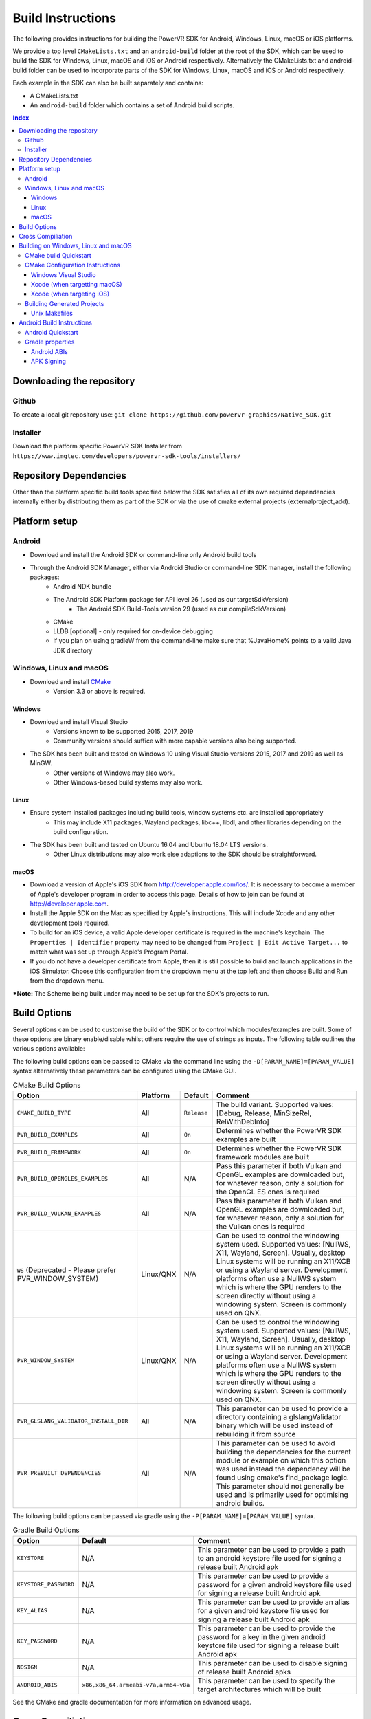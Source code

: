 ==================
Build Instructions
==================
The following provides instructions for building the PowerVR SDK for Android, Windows, Linux, macOS or iOS platforms.

We provide a top level ``CMakeLists.txt`` and an ``android-build`` folder at the root of the SDK, which can be used to build the SDK for Windows, Linux, macOS and iOS or Android respectively. 
Alternatively the CMakeLists.txt and android-build folder can be used to incorporate parts of the SDK for Windows, Linux, macOS and iOS or Android respectively.

Each example in the SDK can also be built separately and contains:

* A CMakeLists.txt
* An ``android-build`` folder which contains a set of Android build scripts.

.. contents:: Index
   :depth: 3

Downloading the repository
--------------------------
Github
~~~~~~
To create a local git repository use:
``git clone https://github.com/powervr-graphics/Native_SDK.git``

Installer
~~~~~~~~~
Download the platform specific PowerVR SDK Installer from ``https://www.imgtec.com/developers/powervr-sdk-tools/installers/``

Repository Dependencies
-----------------------
Other than the platform specific build tools specified below the SDK satisfies all of its own required dependencies internally either by distributing them as part of the SDK or via the use of cmake external projects (externalproject_add).

Platform setup
--------------
Android
~~~~~~~
* Download and install the Android SDK or command-line only Android build tools
* Through the Android SDK Manager, either via Android Studio or command-line SDK manager, install the following packages:
     * Android NDK bundle
     * The Android SDK Platform package for API level 26 (used as our targetSdkVersion)
	 * The Android SDK Build-Tools version 29 (used as our compileSdkVersion)
     * CMake
     * LLDB [optional] - only required for on-device debugging
     * If you plan on using gradleW from the command-line make sure that %JavaHome% points to a valid Java JDK directory 

Windows, Linux and macOS
~~~~~~~~~~~~~~~~~~~~~~~~
* Download and install `CMake <https://cmake.org/download>`__
	* Version 3.3 or above is required.
	 
Windows
.......
* Download and install Visual Studio
	* Versions known to be supported 2015, 2017, 2019
	* Community versions should suffice with more capable versions also being supported. 
* The SDK has been built and tested on Windows 10 using Visual Studio versions 2015, 2017 and 2019 as well as MinGW.
	* Other versions of Windows may also work.
	* Other Windows-based build systems may also work.
	
Linux
.....
* Ensure system installed packages including build tools, window systems etc. are installed appropriately
	* This may include X11 packages, Wayland packages, libc++, libdl, and other libraries depending on the build configuration.
* The SDK has been built and tested on Ubuntu 16.04 and Ubuntu 18.04 LTS versions.
	* Other Linux distributions may also work else adaptions to the SDK should be straightforward.
	
macOS
.....
* Download a version of Apple's iOS SDK from `http://developer.apple.com/ios/ <http://developer.apple.com/ios/>`__. It is necessary to become a member of Apple's developer program in order to access this page. Details of how to join can be found at http://developer.apple.com.
* Install the Apple SDK on the Mac as specified by Apple's instructions. This will include Xcode and any other development tools required.
* To build for an iOS device, a valid Apple developer certificate is required in the machine's keychain. The ``Properties | Identifier`` property may need to be changed from ``Project | Edit Active Target...`` to match what was set up through Apple's Program Portal.
* If you do not have a developer certificate from Apple, then it is still possible to build and launch applications in the iOS Simulator. Choose this configuration from the dropdown menu at the top left and then choose Build and Run from the dropdown menu.

***Note:** The Scheme being built under may need to be set up for the SDK's projects to run.
	  
Build Options
-------------
Several options can be used to customise the build of the SDK or to control which modules/examples are built. Some of these options are binary enable/disable whilst others require the use of strings as inputs. 
The following table outlines the various options available:  

The following build options can be passed to CMake via the command line using the ``-D[PARAM_NAME]=[PARAM_VALUE]`` syntax alternatively these parameters can be configured using the CMake GUI.

.. _table1:
.. table:: CMake Build Options

    ======================================================= ============== ============== ==============
     **Option**                                              **Platform**   **Default**    **Comment**
    ======================================================= ============== ============== ==============
     ``CMAKE_BUILD_TYPE``                                    All            ``Release``    The build variant. Supported values: [Debug, Release, MinSizeRel, RelWithDebInfo]
    ------------------------------------------------------- -------------- -------------- --------------
     ``PVR_BUILD_EXAMPLES``                                  All            ``On``         Determines whether the PowerVR SDK examples are built
    ------------------------------------------------------- -------------- -------------- --------------
     ``PVR_BUILD_FRAMEWORK``                                 All            ``On``         Determines whether the PowerVR SDK framework modules are built
    ------------------------------------------------------- -------------- -------------- --------------
     ``PVR_BUILD_OPENGLES_EXAMPLES``                         All            N/A            Pass this parameter if both Vulkan and OpenGL examples are downloaded but, for whatever reason, only a solution for the OpenGL ES ones is required
    ------------------------------------------------------- -------------- -------------- --------------
     ``PVR_BUILD_VULKAN_EXAMPLES``                           All            N/A            Pass this parameter if both Vulkan and OpenGL examples are downloaded but, for whatever reason, only a solution for the Vulkan ones is required
    ------------------------------------------------------- -------------- -------------- --------------
     ``WS`` (Deprecated - Please prefer PVR_WINDOW_SYSTEM)   Linux/QNX      N/A            Can be used to control the windowing system used. Supported values: [NullWS, X11, Wayland, Screen]. Usually, desktop Linux systems will be running an X11/XCB or using a Wayland server. Development platforms often use a NullWS system which is where the GPU renders to the screen directly without using a windowing system. Screen is commonly used on QNX.
    ------------------------------------------------------- -------------- -------------- --------------
     ``PVR_WINDOW_SYSTEM``                                   Linux/QNX      N/A            Can be used to control the windowing system used. Supported values: [NullWS, X11, Wayland, Screen]. Usually, desktop Linux systems will be running an X11/XCB or using a Wayland server. Development platforms often use a NullWS system which is where the GPU renders to the screen directly without using a windowing system. Screen is commonly used on QNX.
    ------------------------------------------------------- -------------- -------------- --------------
     ``PVR_GLSLANG_VALIDATOR_INSTALL_DIR``                   All            N/A            This parameter can be used to provide a directory containing a glslangValidator binary which will be used instead of rebuilding it from source
    ------------------------------------------------------- -------------- -------------- --------------
     ``PVR_PREBUILT_DEPENDENCIES``                           All            N/A            This parameter can be used to avoid building the dependencies for the current module or example on which this option was used instead the dependency will be found using cmake's find_package logic. This parameter should not generally be used and is primarily used for optimising android builds.
    ======================================================= ============== ============== ==============

The following build options can be passed via gradle using the ``-P[PARAM_NAME]=[PARAM_VALUE]`` syntax.

.. _table2:
.. table:: Gradle Build Options

     ======================= ====================================== ==============
      **Option**              **Default**                            **Comment**
     ======================= ====================================== ==============
      ``KEYSTORE``            N/A                                    This parameter can be used to provide a path to an android keystore file used for signing a release built Android apk
     ----------------------- -------------------------------------- --------------
      ``KEYSTORE_PASSWORD``   N/A                                    This parameter can be used to provide a password for a given android keystore file used for signing a release built Android apk
     ----------------------- -------------------------------------- --------------
      ``KEY_ALIAS``           N/A                                    This parameter can be used to provide an alias for a given android keystore file used for signing a release built Android apk
     ----------------------- -------------------------------------- --------------
      ``KEY_PASSWORD``        N/A                                    This parameter can be used to provide the password for a key in the given android keystore file used for signing a release built Android apk
     ----------------------- -------------------------------------- --------------
      ``NOSIGN``              N/A                                    This parameter can be used to disable signing of release built Android apks
     ----------------------- -------------------------------------- --------------
      ``ANDROID_ABIS``        ``x86,x86_64,armeabi-v7a,arm64-v8a``   This parameter can be used to specify the target architectures which will be built
     ======================= ====================================== ==============

See the CMake and gradle documentation for more information on advanced usage.
	
Cross Compiliation
------------------
CMake uses toolchain files for cross-compiling. These are usually not necessary when targeting the machine that is being built on, also known as native or host compilation.
For cross-compiling, The SDK includes a number of CMake toolchain files in ``[path-to-sdk]/cmake/toolchains``. Alternatively these toolchain files can be used as a reference for making other toolchain files. 
Toolchains are passed directly to the CMake command-line: ``cmake ../.. -DCMAKE_TOOLCHAIN_FILE=[path-to-sdk]/cmake/toolchains/Linux-gcc-armv8.cmake`` 

The SDK provides toolchain files for the following architectures/platforms:
    * ios
	* Linux
		* armv7
		* armv7hf
		* armv8
		* mips\_32
		* mips\_64
		* x86\_32
		* x86\_64
	* QNX
		* aarch64le
		* armle-v7
		* x86\_32
		* x86\_64

Building on Windows, Linux and macOS
------------------------------------
CMake build Quickstart
~~~~~~~~~~~~~~~~~~~~~~
The following can be used to build the SDK using system and platform specific defaults on a Unix-based system:

.. code-block:: bash

	git clone https://github.com/powervr-graphics/Native_SDK.git
	cd Native_SDK
	mkdir build
	cd build
	cmake ..
	cmake --build .

**Note:** The ``build`` folder can be replaced a path to ``any-folder``
**Note:** The ``mkdir`` command can be replaced with an ``md`` on Windows

Alternatively the cmake configuration step can make use of one or more of the build options outlined above.

CMake Configuration Instructions
~~~~~~~~~~~~~~~~~~~~~~~~~~~~~~~~
* Create a directory to use for the files CMake will generate, and navigate to this directory. 
* Execute CMake, pointing it to the directory where the ``CMakeLists.txt`` is located.

For example: from ``[path-to-sdk]/cmake-build/``, or from ``[path-to-sdk]/examples/[example_api]/[example_name]/cmake-build/`` folder:

  ``cmake ..`` (optionally specifying the CMake Generator i.e. ``-G`` Unix Makefiles, Visual Studio, Xcode, Eclipse, Ninja etc. and architecture)

Windows Visual Studio
.....................
Microsoft Visual Studio is the default generator on Windows. CMake cannot generate multi-architecture projects (ones that support both 32-bit and 64-bit) as is conventional for those familiar with MSVC, so only one can be selected. It is recommended to use 64-bit if it is available, but both are fully supported. 

The default CMake architecture is 32-bit. It can be set to 64-bit by passing the ``-A[x64]`` parameter.

* ``cmake [path-to-directory-containing-CMakeLists.txt]`` - generates a solution for the installed version of Visual Studio, 32-bit
* ``cmake [path-to-directory-containing-CMakeLists.txt] -Ax64`` - generates a solution for the installed version of Visual Studio, 64-bit
* ``cmake [path-to-directory-containing-CMakeLists.txt] -G "Visual Studio 15" -Ax64`` - generates Visual Studio 2017 solution, 64-bit
* ... and so on

Xcode (when targetting macOS)
.............................
In order to generate Xcode projects, the Xcode generator must be explicitly passed:

``cmake [path-to-directory-containing-CMakeLists.txt] -G Xcode``

The generated project files can be opened with Xcode as normal, or built from command-line with ``xcodebuild`` or ``cmake --build .``

Xcode (when targeting iOS)
..........................
The instructions for iOS are the same as for macOS except a CMake toolchain file needs to be passed, as iOS is a cross-compiled target, and a code sign identity needs to be specified. The PowerVR SDK provides an iOS toolchain file: ``[path-to-sdk]/cmake/toolchains/Darwin-gcc-ios.cmake``. 
To appropriately compile the SDK the following options must be set in the toolchain file ``ENABLE_ARC=0`` and ``IOS_PLATFORM=OS64`` which are used for disabling Automatic Reference Counting (ARC) and for targeting only 64bit platforms including arm64 and arm64e iPhoneOS respectively. 
To specify a code sign identity the following options must to be set ``CODE_SIGN_IDENTITY=[IDENTITY]`` and ``DEVELOPMENT_TEAM_ID=[TEAM_ID]``. These options can also be set at a later time from the Xcode IDE.

Generate the Xcode projects with:

``cmake [path-to-directory-containing-CMakeLists.txt] -G Xcode -DCMAKE_TOOLCHAIN_FILE=[path-to-sdk]/cmake/toolchains/Darwin-gcc-ios.cmake -DENABLE_ARC=0 -DIOS_PLATFORM=OS64``

Building Generated Projects
~~~~~~~~~~~~~~~~~~~~~~~~~~~
The projects can be built as usual based on the types of projects selected, such as through Visual Studio or calling ``make`` for the makefiles or alternatively can be built using ``cmake -- build .``

Binaries are output to the ``bin`` subfolder of the CMake binary folder or ``android-build`` folder.

Unix Makefiles
..............
Unix makefiles are the default way to build on Linux, but also work anywhere a ``make`` program exists.
Building the project is performed by calling ``make [-j8 , other options]``

**Note:** The use of multithreaded builds using ``-j[some number]`` is recommended when building with makefiles as it can speed up the build *considerably*.

Android Build Instructions
--------------------------
Android uses its own build system, which uses CMake internally. Instead of calling CMake directly, Gradle is used which makes use of CMake as appropriate internally.

The easiest way to build, run, and debug Android applications is to download and use Android Studio from Google. This is highly recommended, if nothing else for the easy on-device debugging that it offers.
Alternatively building from the command-line is also very easy. The ``gradle wrapper`` is used to avoid downloading and installing ``gradle``. The wrapper is a small script located in the corresponding ``build-android`` folder. The wrapper will automatically download (if not present) the required Gradle version and run it.
**Note:** Using the Gradle wrapper is optional, Gradle can still be downloaded, installed and used manually.

* To build from Android Studio, use the ``Import project`` dialog, and select the desired ``build-android`` folder for the SDK, a particular example or a framework module.
	* The required Gradle build scripts will be found in the ``[path-to-sdk]/build-android`` folder, in each example's corresponding ``build-android`` folder or in the framework module's corresponding ``build-android`` folder. 
	* Android Studio will prompt for any missing packages when attempting to build.
* To build from command-line, navigate to the ``build-android`` folder and run ``gradlew assemble[Debug/Release]``
	* Create a ``local.properties`` file, and add the line ``sdk-dir=[path-to-the-ANDROID-sdk]``, or add an environment variable ``ANDROID_HOME=[path-to-the-ANDROID-sdk]``.

Android Quickstart
~~~~~~~~~~~~~~~~~~
Using the Gradle wrapper:

* Run ``gradlew assemble[Debug/Release] [parameters]`` from the ``build-android`` folder

Using Gradle directly:

* Download, install, and add Gradle to the path
* Run ``gradle assemble[Debug/Release] [parameters]`` from the ``build-android`` folder

Gradle properties
~~~~~~~~~~~~~~~~~
There are a few different properties that can/need to be configured. These can be set up in different places:

* A ``gradle.properties`` file in each example or framework module configures properties for that project.
* A global ``gradle.properties`` file in the ``GRADLE_USER_HOME`` directory. This is not provided, but it is very convenient to globally override all the SDK options. For example - key signing, or for changing the target Android ABI for the whole SDK.
* Individual properties can be passed as command-line parameters, by passing ``-P[PARAM_NAME]=[PARAM_VALUE]`` to the command-line.

Android ABIs
............
By default, every example's ``gradle.properties`` file has an ``ANDROID_ABIS=x86,x86_64,armeabi-v7a,arm64-v8a`` entry. This creates an apk that targets those architectures.

During development it is often preferable to build only for a single platform's architecture to decrease build times. To change the architectures which are built, there are several options:

* Change the properties in each required project 's gradle.properties file
* Add a corresponding line to the global ``gradle.properties`` file. This overrides per-project properties.
* Build with, for example, ``gradlew assembleDebug -PANDROID_ABIS=armeabi-v7a``. This overrides both ``gradle.properties`` files.

APK Signing
...........
The provided Gradle scripts have provision for signing the release apks. This is achieved by setting properties in your apks. We recommend that if you set up your own keystore, add your usernames and key aliases to a global ``gradle.properties``, and pass the passwords through the command-line. 

The following properties must be set either per project in per-project ``gradle.properties``, or globally in system-wide ``gradle.properties`` or through the command-line with ``-PNOSIGN``:

* ``KEYSTORE=[Path-to-keystore-file]``
* ``KEYSTORE_PASSWORD=[Password-to-keystore]``
* ``KEY_ALIAS=[Alias-to-signing-key]``
* ``KEY_PASSWORD=[Password-to-signing]``

If the release apks do not need to be signed, pass the parameter ``NOSIGN`` with any value to disable signing:

* ``NOSIGN=[1]``